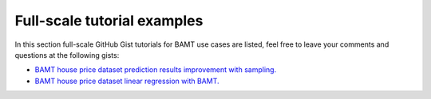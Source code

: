 Full-scale tutorial examples
============================

In this section full-scale GitHub Gist tutorials for BAMT use cases are listed,
feel free to leave your comments and questions at the following gists:

* `BAMT house price dataset prediction results improvement with sampling. <https://gist.github.com/jrzkaminski/ca4c9ef9292ef0e8df4da5b81effae1e>`__
* `BAMT house price dataset linear regression with BAMT. <https://gist.github.com/jrzkaminski/50805963ca02ca8a326e344ea39e592c>`__

